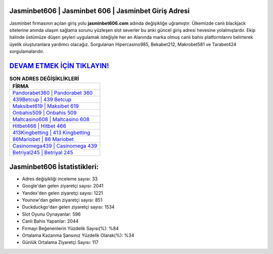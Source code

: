 ﻿Jasminbet606 | Jasminbet 606 | Jasminbet Giriş Adresi
===================================

.. image:: images/jasminbet-giris.jpg
   :width: 600
   
Jasminbet firmasının açılan giriş yolu **jasminbet606.com** adında değişikliğe uğramıştır. Ülkemizde canlı blackjack sitelerine anında ulaşım sağlama sorunu yüzleşen slot severler bu anki güncel giriş adresi hevesine yolalmışlardır. Ekip halinde üstümüze düşen şeyleri uygulamak isteğiyle her an Alanında marka olmuş  canlı bahis platformlarını belirterek üyelik oluşturanlara yardımcı olacağız. Sorgulanan Hipercasino985, Bekabet212, Makrobet581 ve Tarabet424 sorgulamalarıdır.

`DEVAM ETMEK İÇİN TIKLAYIN! <https://uclck.me/gonow>`_
==============

.. list-table:: **SON ADRES DEĞİŞİKLİKLERİ**
   :widths: 100
   :header-rows: 1

   * - FİRMA
   * - `Pandorabet360 | Pandorabet 360 <pandorabet360-pandorabet-360-pandorabet-giris-adresi.html>`_
   * - `439Betcup | 439 Betcup <439betcup-439-betcup-betcup-giris-adresi.html>`_
   * - `Maksibet619 | Maksibet 619 <maksibet619-maksibet-619-maksibet-giris-adresi.html>`_	 
   * - `Onbahis509 | Onbahis 509 <onbahis509-onbahis-509-onbahis-giris-adresi.html>`_	 
   * - `Maltcasino608 | Maltcasino 608 <maltcasino608-maltcasino-608-maltcasino-giris-adresi.html>`_ 
   * - `Hitbet466 | Hitbet 466 <hitbet466-hitbet-466-hitbet-giris-adresi.html>`_
   * - `413Kingbetting | 413 Kingbetting <413kingbetting-413-kingbetting-kingbetting-giris-adresi.html>`_	 
   * - `86Mariobet | 86 Mariobet <86mariobet-86-mariobet-mariobet-giris-adresi.html>`_
   * - `Casinomega439 | Casinomega 439 <casinomega439-casinomega-439-casinomega-giris-adresi.html>`_
   * - `Betriyal245 | Betriyal 245 <betriyal245-betriyal-245-betriyal-giris-adresi.html>`_
	 
Jasminbet606 İstatistikleri:
===================================	 
* Adres değişikliği inceleme sayısı: 33
* Google'dan gelen ziyaretçi sayısı: 2041
* Yandex'den gelen ziyaretçi sayısı: 1221
* Younow'dan gelen ziyaretçi sayısı: 851
* Duckduckgo'dan gelen ziyaretçi sayısı: 1534
* Slot Oyunu Oynayanlar: 596
* Canlı Bahis Yapanlar: 2044
* Firmayı Beğenenlerin Yüzdelik Sayısı(%): %84
* Ortalama Kazanma Şansınız Yüzdelik Olarak(%): %34
* Günlük Ortalama Ziyaretçi Sayısı: 117
